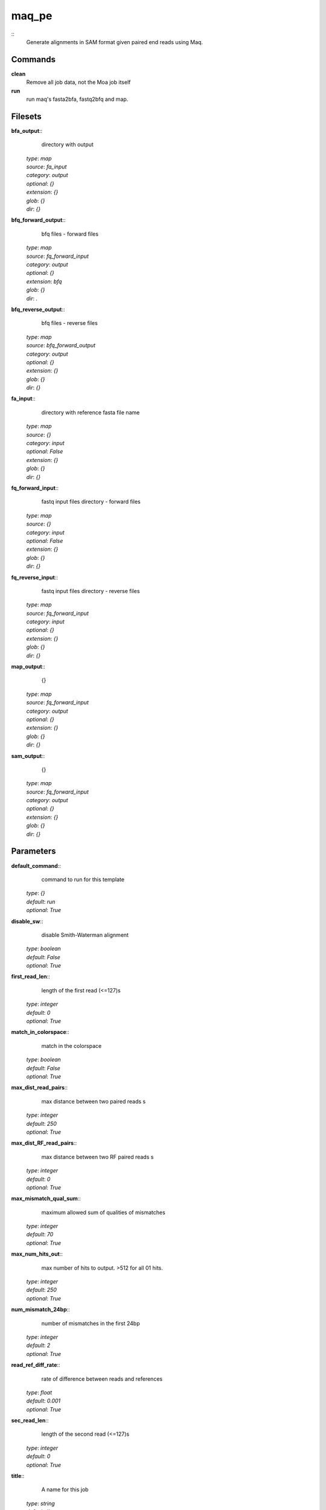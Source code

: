 maq_pe
------------------------------------------------



::
    Generate alignments in SAM format given paired end reads using Maq.


Commands
~~~~~~~~

**clean**
  Remove all job data, not the Moa job itself


**run**
  run maq's fasta2bfa, fastq2bfq and map.





Filesets
~~~~~~~~




**bfa_output**::
    directory with output

  | *type*: `map`
  | *source*: `fa_input`
  | *category*: `output`
  | *optional*: `{}`
  | *extension*: `{}`
  | *glob*: `{}`
  | *dir*: `{}`







**bfq_forward_output**::
    bfq files - forward files

  | *type*: `map`
  | *source*: `fq_forward_input`
  | *category*: `output`
  | *optional*: `{}`
  | *extension*: `bfq`
  | *glob*: `{}`
  | *dir*: `.`







**bfq_reverse_output**::
    bfq files - reverse files

  | *type*: `map`
  | *source*: `bfq_forward_output`
  | *category*: `output`
  | *optional*: `{}`
  | *extension*: `{}`
  | *glob*: `{}`
  | *dir*: `{}`







**fa_input**::
    directory with reference fasta file name

  | *type*: `map`
  | *source*: `{}`
  | *category*: `input`
  | *optional*: `False`
  | *extension*: `{}`
  | *glob*: `{}`
  | *dir*: `{}`







**fq_forward_input**::
    fastq input files directory - forward files

  | *type*: `map`
  | *source*: `{}`
  | *category*: `input`
  | *optional*: `False`
  | *extension*: `{}`
  | *glob*: `{}`
  | *dir*: `{}`







**fq_reverse_input**::
    fastq input files directory - reverse files

  | *type*: `map`
  | *source*: `fq_forward_input`
  | *category*: `input`
  | *optional*: `{}`
  | *extension*: `{}`
  | *glob*: `{}`
  | *dir*: `{}`







**map_output**::
    {}

  | *type*: `map`
  | *source*: `fq_forward_input`
  | *category*: `output`
  | *optional*: `{}`
  | *extension*: `{}`
  | *glob*: `{}`
  | *dir*: `{}`







**sam_output**::
    {}

  | *type*: `map`
  | *source*: `fq_forward_input`
  | *category*: `output`
  | *optional*: `{}`
  | *extension*: `{}`
  | *glob*: `{}`
  | *dir*: `{}`






Parameters
~~~~~~~~~~



**default_command**::
    command to run for this template

  | *type*: `{}`
  | *default*: `run`
  | *optional*: `True`



**disable_sw**::
    disable Smith-Waterman alignment

  | *type*: `boolean`
  | *default*: `False`
  | *optional*: `True`



**first_read_len**::
    length of the first read (<=127)s

  | *type*: `integer`
  | *default*: `0`
  | *optional*: `True`



**match_in_colorspace**::
    match in the colorspace

  | *type*: `boolean`
  | *default*: `False`
  | *optional*: `True`



**max_dist_read_pairs**::
    max distance between two paired reads s

  | *type*: `integer`
  | *default*: `250`
  | *optional*: `True`



**max_dist_RF_read_pairs**::
    max distance between two RF paired reads s

  | *type*: `integer`
  | *default*: `0`
  | *optional*: `True`



**max_mismatch_qual_sum**::
    maximum allowed sum of qualities of mismatches

  | *type*: `integer`
  | *default*: `70`
  | *optional*: `True`



**max_num_hits_out**::
    max number of hits to output. >512 for all 01 hits.

  | *type*: `integer`
  | *default*: `250`
  | *optional*: `True`



**num_mismatch_24bp**::
    number of mismatches in the first 24bp

  | *type*: `integer`
  | *default*: `2`
  | *optional*: `True`



**read_ref_diff_rate**::
    rate of difference between reads and references

  | *type*: `float`
  | *default*: `0.001`
  | *optional*: `True`



**sec_read_len**::
    length of the second read (<=127)s

  | *type*: `integer`
  | *default*: `0`
  | *optional*: `True`



**title**::
    A name for this job

  | *type*: `string`
  | *default*: ``
  | *optional*: `False`



**trim_all_reads**::
    trim all reads (usually not recommended)

  | *type*: `boolean`
  | *default*: `False`
  | *optional*: `True`



Other
~~~~~

**Backend**
  ruff
**Author**
  Mark Fiers, Yogini Idnani
**Creation date**
  Wed Dec 03 17:06:48 2010
**Modification date**
  1291933990.24



